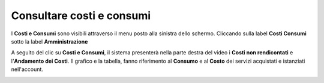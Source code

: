 .. _Consultare_costi_e_consumi:

**Consultare costi e consumi**
******************************

I **Costi e Consumi** sono visibili attraverso il menu posto alla
sinistra dello schermo. Cliccando sulla label **Costi Consumi**
sotto la label **Amministrazione**

.. image:: img/CostiConsumi_innesco.png

A seguito del clic su **Costi e Consumi**, il sistema presenterà nella
parte destra del video i **Costi non rendicontati**
e l'**Andamento dei Costi**.
Il grafico e la tabella, fanno riferimento al **Consumo** e al **Costo**
dei servizi acquistati e istanziati nell'account.


.. image:: img/CostiConsumi_Grafici.png